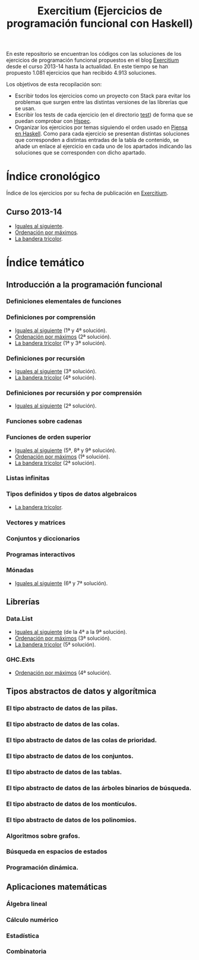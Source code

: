 #+TITLE: Exercitium (Ejercicios de programación funcional con Haskell)
#+OPTIONS: num:t

En este repositorio se encuentran los códigos con las soluciones de los
ejercicios de programación funcional propuestos en el blog [[https://www.glc.us.es/~jalonso/exercitium/][Exercitium]] desde el
curso 2013-14 hasta la actualidad. En este tiempo se han propuesto 1.081
ejercicios que han recibido 4.913 soluciones.

Los objetivos de esta recopilación son:
+ Escribir todos los ejercicios como un proyecto con Stack para evitar los
  problemas que surgen entre las distintas versiones de las librerías que se
  usan.
+ Escribir los tests de cada ejercicio (en el directorio [[./test][test]]) de forma que se
  puedan comprobar con [[http://hspec.github.io/][Hspec]].
+ Organizar los ejercicios por temas siguiendo el orden usado en
  [[https://www.cs.us.es/~jalonso/publicaciones/Piensa_en_Haskell.pdf][Piensa en Haskell]]. Como para cada ejercicio se presentan distintas soluciones
  que corresponden a distintas entradas de la tabla de contenido, se añade un
  enlace al ejercicio en cada uno de los apartados indicando las soluciones que
  se corresponden con dicho apartado.

* Índice cronológico

Índice de los ejercicios por su fecha de publicación en [[https://www.glc.us.es/~jalonso/exercitium/][Exercitium]].

** Curso 2013-14

+ [[./src/Iguales_al_siguiente.hs][Iguales al siguiente]].
+ [[./src/Ordenados_por_maximo.hs][Ordenación por máximos]].
+ [[./src/Bandera_tricolor.hs][La bandera tricolor]].

* Índice temático

** Introducción a la programación funcional

*** Definiciones elementales de funciones

*** Definiciones por comprensión
+ [[./src/Iguales_al_siguiente.hs][Iguales al siguiente]] (1ª y 4ª solución).
+ [[./src/Ordenados_por_maximo.hs][Ordenación por máximos]] (2ª solución).
+ [[./src/Bandera_tricolor.hs][La bandera tricolor]] (1ª y 3ª solución).

*** Definiciones por recursión
+ [[./src/Iguales_al_siguiente.hs][Iguales al siguiente]] (3ª solución).
+ [[./src/Bandera_tricolor.hs][La bandera tricolor]] (4ª solución).

*** Definiciones por recursión y por comprensión
+ [[./src/Iguales_al_siguiente.hs][Iguales al siguiente]] (2ª solución).

*** Funciones sobre cadenas

*** Funciones de orden superior
+ [[./src/Iguales_al_siguiente.hs][Iguales al siguiente]] (5ª, 8ª y 9ª solución).
+ [[./src/Ordenados_por_maximo.hs][Ordenación por máximos]] (1ª solución).
+ [[./src/Bandera_tricolor.hs][La bandera tricolor]] (2ª solución).

*** Listas infinitas

*** Tipos definidos y tipos de datos algebraicos
+ [[./src/Bandera_tricolor.hs][La bandera tricolor]].

*** Vectores y matrices

*** Conjuntos y diccionarios

*** Programas interactivos

*** Mónadas
+ [[./src/Iguales_al_siguiente.hs][Iguales al siguiente]] (6ª y 7ª solución).

** Librerías

*** Data.List
+ [[./src/Iguales_al_siguiente.hs][Iguales al siguiente]] (de la 4ª a la 9ª solución).
+ [[./src/Ordenados_por_maximo.hs][Ordenación por máximos]] (3ª solución).
+ [[./src/Bandera_tricolor.hs][La bandera tricolor]] (5ª solución).

*** GHC.Exts
+ [[./src/Ordenados_por_maximo.hs][Ordenación por máximos]] (4ª solución).

** Tipos abstractos de datos y algorítmica

*** El tipo abstracto de datos de las pilas.

*** El tipo abstracto de datos de las colas.

*** El tipo abstracto de datos de las colas de prioridad.

*** El tipo abstracto de datos de los conjuntos.

*** El tipo abstracto de datos de las tablas.

*** El tipo abstracto de datos de las árboles binarios de búsqueda.

*** El tipo abstracto de datos de los montículos.

*** El tipo abstracto de datos de los polinomios.

*** Algoritmos sobre grafos.

*** Búsqueda en espacios de estados

*** Programación dinámica.

** Aplicaciones matemáticas

*** Álgebra lineal

*** Cálculo numérico

*** Estadística

*** Combinatoria
